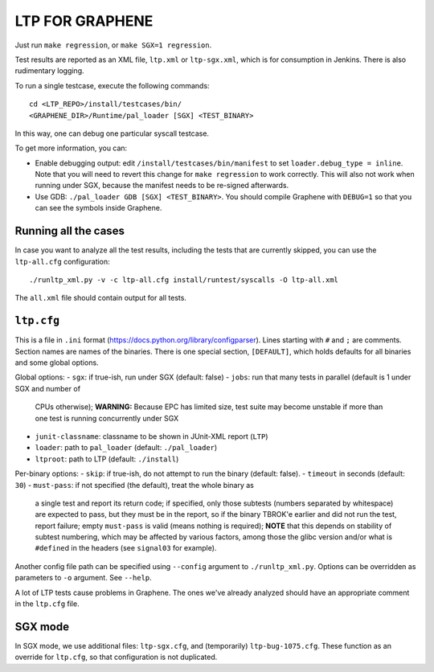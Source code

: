 LTP FOR GRAPHENE
================

Just run ``make regression``, or ``make SGX=1 regression``.

Test results are reported as an XML file, ``ltp.xml`` or ``ltp-sgx.xml``, which
is for consumption in Jenkins. There is also rudimentary logging.

To run a single testcase, execute the following commands::

    cd <LTP_REPO>/install/testcases/bin/
    <GRAPHENE_DIR>/Runtime/pal_loader [SGX] <TEST_BINARY>

In this way, one can debug one particular syscall testcase.

To get more information, you can:

- Enable debugging output: edit ``/install/testcases/bin/manifest`` to set
  ``loader.debug_type = inline``. Note that you will need to revert this change
  for ``make regression`` to work correctly. This will also not work when
  running under SGX, because the manifest needs to be re-signed afterwards.

- Use GDB: ``./pal_loader GDB [SGX] <TEST_BINARY>``. You should compile Graphene
  with ``DEBUG=1`` so that you can see the symbols inside Graphene.

Running all the cases
---------------------

In case you want to analyze all the test results, including the tests that are
currently skipped, you can use the ``ltp-all.cfg`` configuration::

    ./runltp_xml.py -v -c ltp-all.cfg install/runtest/syscalls -O ltp-all.xml

The ``all.xml`` file should contain output for all tests.

``ltp.cfg``
------------

This is a file in ``.ini`` format
(https://docs.python.org/library/configparser). Lines starting with ``#`` and
``;`` are comments. Section names are names of the binaries. There is one
special section, ``[DEFAULT]``, which holds defaults for all binaries and some
global options.

Global options:
- ``sgx``: if true-ish, run under SGX (default: false)
- ``jobs``: run that many tests in parallel (default is 1 under SGX and number of
  CPUs otherwise); **WARNING:** Because EPC has limited size, test suite may
  become unstable if more than one test is running concurrently under SGX
- ``junit-classname``: classname to be shown in JUnit-XML report (``LTP``)
- ``loader``: path to ``pal_loader`` (default: ``./pal_loader``)
- ``ltproot``: path to LTP (default: ``./install``)

Per-binary options:
- ``skip``: if true-ish, do not attempt to run the binary (default: false).
- ``timeout`` in seconds (default: ``30``)
- ``must-pass``: if not specified (the default), treat the whole binary as
  a single test and report its return code; if specified, only those subtests
  (numbers separated by whitespace) are expected to pass, but they must be in
  the report, so if the binary TBROK'e earlier and did not run the test, report
  failure; empty ``must-pass`` is valid (means nothing is required); **NOTE**
  that this depends on stability of subtest numbering, which may be affected by
  various factors, among those the glibc version and/or what is ``#define``\ d
  in the headers (see ``signal03`` for example).

Another config file path can be specified using ``--config`` argument to
``./runltp_xml.py``. Options can be overridden as parameters to ``-o`` argument.
See ``--help``.

A lot of LTP tests cause problems in Graphene. The ones we've already analyzed
should have an appropriate comment in the ``ltp.cfg`` file.

SGX mode
--------

In SGX mode, we use additional files: ``ltp-sgx.cfg``, and (temporarily)
``ltp-bug-1075.cfg``. These function as an override for ``ltp.cfg``, so that
configuration is not duplicated.
